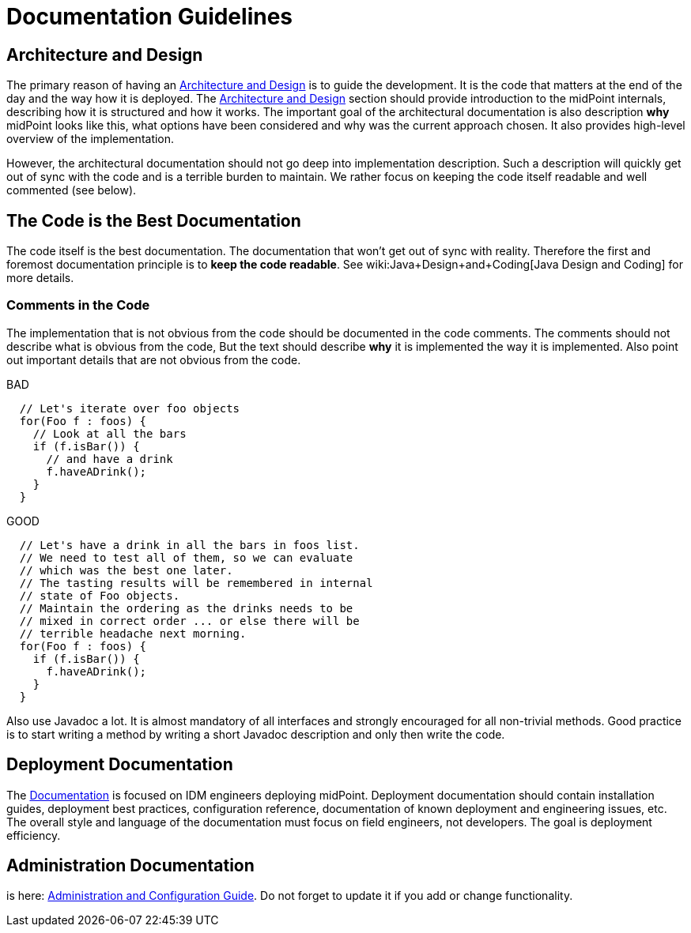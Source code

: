 = Documentation Guidelines
:page-wiki-name: Documentation Guidelines
:page-wiki-id: 1310738
:page-wiki-metadata-create-user: semancik
:page-wiki-metadata-create-date: 2011-05-10T10:40:04.845+02:00
:page-wiki-metadata-modify-user: semancik
:page-wiki-metadata-modify-date: 2014-01-09T12:59:31.172+01:00
:page-upkeep-status: yellow

== Architecture and Design

The primary reason of having an xref:/midpoint/architecture/[Architecture and Design] is to guide the development.
It is the code that matters at the end of the day and the way how it is deployed.
The xref:/midpoint/architecture/[Architecture and Design] section should provide introduction to the midPoint internals, describing how it is structured and how it works.
The important goal of the architectural documentation is also description *why* midPoint looks like this, what options have been considered and why was the current approach chosen.
It also provides high-level overview of the implementation.

However, the architectural documentation should not go deep into implementation description.
Such a description will quickly get out of sync with the code and is a terrible burden to maintain.
We rather focus on keeping the code itself readable and well commented (see below).


== The Code is the Best Documentation

The code itself is the best documentation.
The documentation that won't get out of sync with reality.
Therefore the first and foremost documentation principle is to *keep the code readable*. See wiki:Java+Design+and+Coding[Java Design and Coding] for more details.


=== Comments in the Code

The implementation that is not obvious from the code should be documented in the code comments.
The comments should not describe what is obvious from the code, But the text should describe *why* it is implemented the way it is implemented.
Also point out important details that are not obvious from the code.

.BAD
[source,java]
----
  // Let's iterate over foo objects
  for(Foo f : foos) {
    // Look at all the bars
    if (f.isBar()) {
      // and have a drink
      f.haveADrink();
    }
  }

----

.GOOD
[source,java]
----
  // Let's have a drink in all the bars in foos list.
  // We need to test all of them, so we can evaluate
  // which was the best one later.
  // The tasting results will be remembered in internal
  // state of Foo objects.
  // Maintain the ordering as the drinks needs to be
  // mixed in correct order ... or else there will be
  // terrible headache next morning.
  for(Foo f : foos) {
    if (f.isBar()) {
      f.haveADrink();
    }
  }

----

Also use Javadoc a lot.
It is almost mandatory of all interfaces and strongly encouraged for all non-trivial methods.
Good practice is to start writing a method by writing a short Javadoc description and only then write the code.


== Deployment Documentation

The xref:/midpoint/[Documentation] is focused on IDM engineers deploying midPoint.
Deployment documentation should contain installation guides, deployment best practices, configuration reference, documentation of known deployment and engineering issues, etc.
The overall style and language of the documentation must focus on field engineers, not developers.
The goal is deployment efficiency.


== Administration Documentation

is here: xref:/midpoint/reference/[Administration and Configuration Guide]. Do not forget to update it if you add or change functionality.